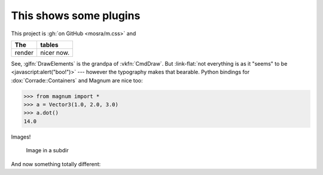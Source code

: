 This shows some plugins
#######################

This project is :gh:`on GitHub <mosra/m.css>` and

.. class:: m-table

====== ======
The    tables
====== ======
render nicer now.
====== ======

.. note-success::

    Yup!

.. role:: link-flat(link)
    :class: m-flat

See, :glfn:`DrawElements` is the grandpa of :vkfn:`CmdDraw`. But
:link-flat:`not everything is as it "seems" to be <javascript:alert("boo!")>`
--- however the typography makes that bearable. Python bindings for
:dox:`Corrade::Containers` and Magnum are nice too:

.. code:: pycon

    >>> from magnum import *
    >>> a = Vector3(1.0, 2.0, 3.0)
    >>> a.dot()
    14.0

Images!

.. image:: tiny.png
    :scale: 2000%

.. figure:: subdir/tiny.png
    :width: 200px

    Image in a subdir

.. fancy-line:: Custom plugins!

And now something totally different:

.. raw:: html

    <style>
    div.m-plot svg { font-family: DejaVu Sans; }
    </style>

.. plot:: A plot with a single color
    :type: barh
    :labels:
        First
        Second
    :units: meters, i guess?
    :values: 15 30
    :colors: success
